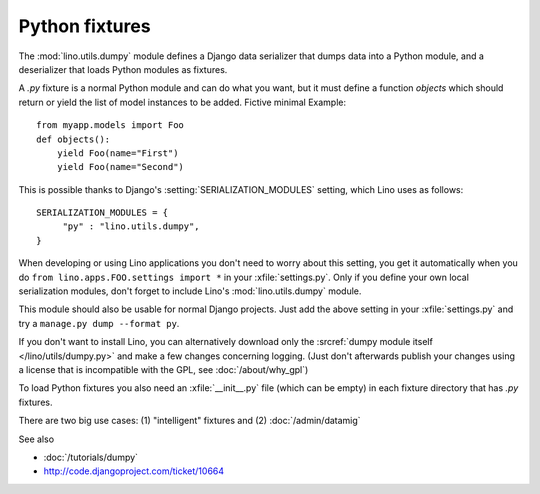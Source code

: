 ===============
Python fixtures
===============

The :mod:`lino.utils.dumpy` module defines 
a Django data serializer that dumps data into a Python module, 
and a deserializer that loads Python modules as fixtures.

A `.py` fixture is a normal Python module and 
can do what you want, but it must define a function `objects` 
which should return or yield the list of model instances 
to be added. Fictive minimal Example::

  from myapp.models import Foo
  def objects():
      yield Foo(name="First")
      yield Foo(name="Second")


This is possible thanks to Django's 
:setting:`SERIALIZATION_MODULES` setting, which Lino uses as follows::

  SERIALIZATION_MODULES = {
       "py" : "lino.utils.dumpy",
  }
  
When developing or using Lino applications you 
don't need to worry about this setting, you get it
automatically when you 
do ``from lino.apps.FOO.settings import *`` in your :xfile:`settings.py`.
Only if you define your own local serialization modules,
don't forget to include Lino's :mod:`lino.utils.dumpy` module.

This module should also be usable for normal Django projects.
Just add the above setting in your :xfile:`settings.py` and 
try a ``manage.py dump --format py``.

If you don't want to install Lino, you can alternatively 
download only the :srcref:`dumpy module itself </lino/utils/dumpy.py>` 
and make a few changes concerning logging. 
(Just don't afterwards publish your changes using 
a license that is incompatible with the GPL, see :doc:`/about/why_gpl`)

To load Python fixtures you also need an :xfile:`__init__.py` 
file (which can be empty) in each fixture directory that has `.py` 
fixtures.

There are two big use cases: 
(1) "intelligent" fixtures and 
(2) :doc:`/admin/datamig`


See also

- :doc:`/tutorials/dumpy`
- http://code.djangoproject.com/ticket/10664
 

